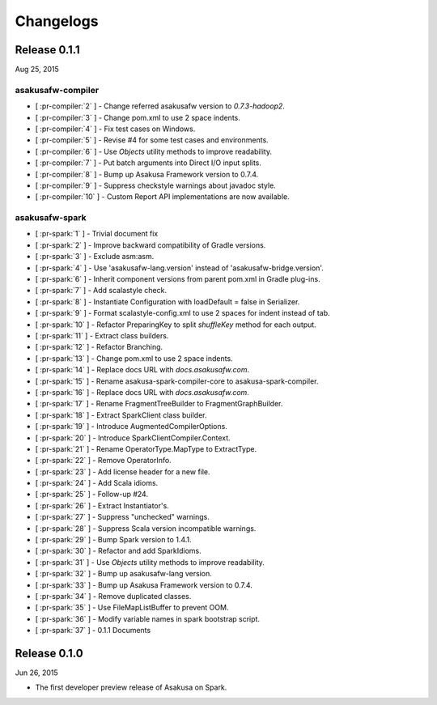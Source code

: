 ==========
Changelogs
==========

Release 0.1.1
=============

Aug 25, 2015

asakusafw-compiler
------------------

* [ :pr-compiler:`2` ] - Change referred asakusafw version to `0.7.3-hadoop2`.
* [ :pr-compiler:`3` ] - Change pom.xml to use 2 space indents.
* [ :pr-compiler:`4` ] - Fix test cases on Windows.
* [ :pr-compiler:`5` ] - Revise #4 for some test cases and environments.
* [ :pr-compiler:`6` ] - Use `Objects` utility methods to improve readability.
* [ :pr-compiler:`7` ] - Put batch arguments into Direct I/O input splits.
* [ :pr-compiler:`8` ] - Bump up Asakusa Framework version to 0.7.4.
* [ :pr-compiler:`9` ] - Suppress checkstyle warnings about javadoc style.
* [ :pr-compiler:`10` ] - Custom Report API implementations are now available.

asakusafw-spark
---------------

* [ :pr-spark:`1` ] - Trivial document fix
* [ :pr-spark:`2` ] - Improve backward compatibility of Gradle versions.
* [ :pr-spark:`3` ] - Exclude asm:asm.
* [ :pr-spark:`4` ] - Use 'asakusafw-lang.version' instead of 'asakusafw-bridge.version'.
* [ :pr-spark:`6` ] - Inherit component versions from parent pom.xml in Gradle plug-ins.
* [ :pr-spark:`7` ] - Add scalastyle check.
* [ :pr-spark:`8` ] - Instantiate Configuration with loadDefault = false in Serializer.
* [ :pr-spark:`9` ] - Format scalastyle-config.xml to use 2 spaces for indent instead of tab.
* [ :pr-spark:`10` ] - Refactor PreparingKey to split `shuffleKey` method for each output.
* [ :pr-spark:`11` ] - Extract class builders.
* [ :pr-spark:`12` ] - Refactor Branching.
* [ :pr-spark:`13` ] - Change pom.xml to use 2 space indents.
* [ :pr-spark:`14` ] - Replace docs URL with `docs.asakusafw.com`.
* [ :pr-spark:`15` ] - Rename asakusa-spark-compiler-core to asakusa-spark-compiler.
* [ :pr-spark:`16` ] - Replace docs URL with `docs.asakusafw.com`.
* [ :pr-spark:`17` ] - Rename FragmentTreeBuilder to FragmentGraphBuilder.
* [ :pr-spark:`18` ] - Extract SparkClient class builder.
* [ :pr-spark:`19` ] - Introduce AugmentedCompilerOptions.
* [ :pr-spark:`20` ] - Introduce SparkClientCompiler.Context.
* [ :pr-spark:`21` ] - Rename OperatorType.MapType to ExtractType.
* [ :pr-spark:`22` ] - Remove OperatorInfo.
* [ :pr-spark:`23` ] - Add license header for a new file.
* [ :pr-spark:`24` ] - Add Scala idioms.
* [ :pr-spark:`25` ] - Follow-up #24.
* [ :pr-spark:`26` ] - Extract Instantiator's.
* [ :pr-spark:`27` ] - Suppress "unchecked" warnings.
* [ :pr-spark:`28` ] - Suppress Scala version incompatible warnings.
* [ :pr-spark:`29` ] - Bump Spark version to 1.4.1.
* [ :pr-spark:`30` ] - Refactor and add SparkIdioms.
* [ :pr-spark:`31` ] - Use `Objects` utility methods to improve readability.
* [ :pr-spark:`32` ] - Bump up asakusafw-lang version.
* [ :pr-spark:`33` ] - Bump up Asakusa Framework version to 0.7.4.
* [ :pr-spark:`34` ] - Remove duplicated classes.
* [ :pr-spark:`35` ] - Use FileMapListBuffer to prevent OOM.
* [ :pr-spark:`36` ] - Modify variable names in spark bootstrap script.
* [ :pr-spark:`37` ] - 0.1.1 Documents

Release 0.1.0
=============

Jun 26, 2015

* The first developer preview release of Asakusa on Spark.

